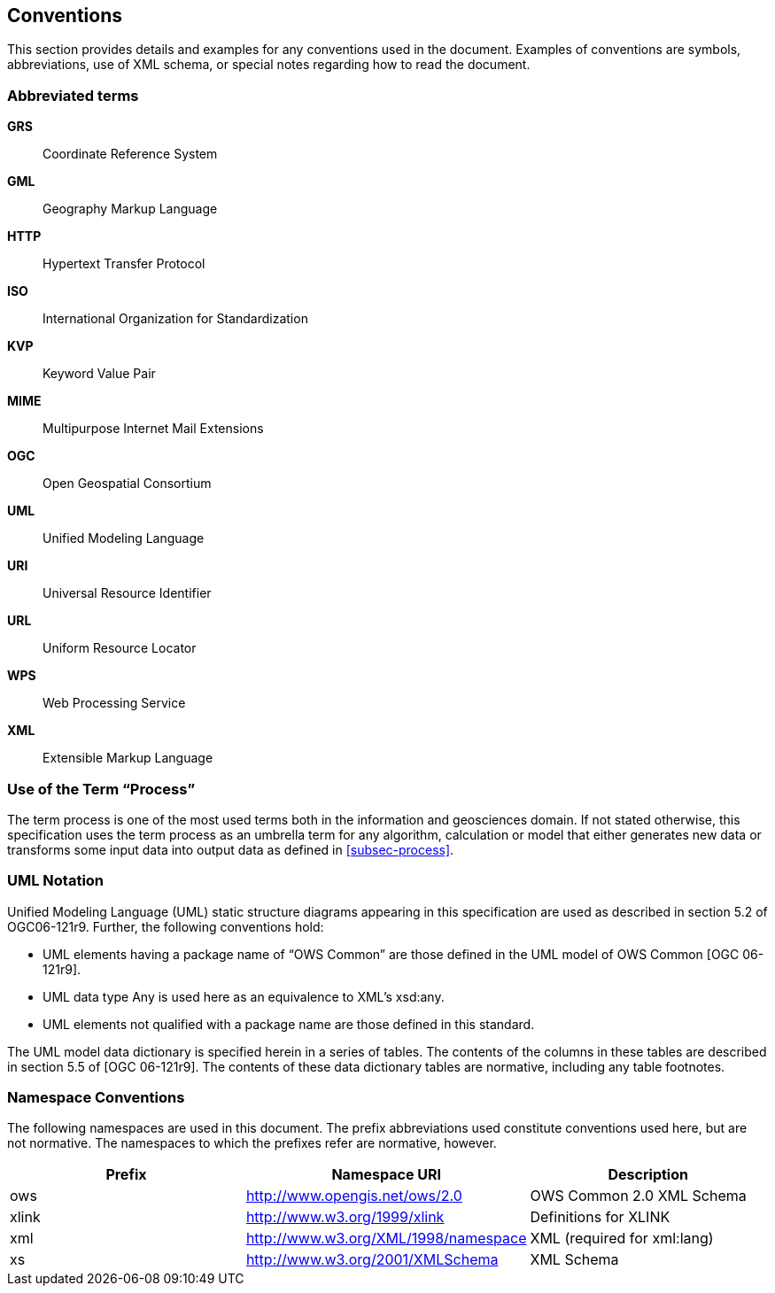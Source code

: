 
== Conventions
This section provides details and examples for any conventions used in the document. Examples of conventions are symbols, abbreviations, use of XML schema, or special notes regarding how to read the document.

=== Abbreviated terms

*GRS*:: Coordinate Reference System

*GML*:: Geography Markup Language

*HTTP*:: Hypertext Transfer Protocol

*ISO*:: International Organization for Standardization

*KVP*:: Keyword Value Pair

*MIME*:: Multipurpose Internet Mail Extensions

*OGC*:: Open Geospatial Consortium

*UML*:: Unified Modeling Language

*URI*:: Universal Resource Identifier

*URL*:: Uniform Resource Locator

*WPS*:: Web Processing Service

*XML*:: Extensible Markup Language


=== Use of the Term "`Process`"
The term process is one of the most used terms both in the information and geosciences domain. If not stated otherwise, this specification uses the term process as an umbrella term for any algorithm, calculation or model that either generates new data or transforms some input data into output data as defined in <<subsec-process>>.


=== UML Notation
Unified Modeling Language (UML) static structure diagrams appearing in this specification are used as described in section 5.2 of OGC06-121r9. Further, the following conventions hold:

- UML elements having a package name of "`OWS Common`" are those defined in the UML model of OWS Common [OGC 06-121r9].
- UML data type Any is used here as an equivalence to XML's xsd:any.
- UML elements not qualified with a package name are those defined in this standard.

The UML model data dictionary is specified herein in a series of tables. The contents of the columns in these tables are described in section 5.5 of [OGC 06-121r9]. The contents of these data dictionary tables are normative, including any table footnotes.

=== Namespace Conventions
The following namespaces are used in this document. The prefix abbreviations used constitute conventions used here, but are not normative. The namespaces to which the prefixes refer are normative, however.

[%unnumbered]
[cols="3"]
|===
^h|Prefix	^h|Namespace URI	^h|Description

|ows	|http://www.opengis.net/ows/2.0	|OWS Common 2.0 XML Schema
|xlink	|http://www.w3.org/1999/xlink	|Definitions for XLINK
|xml	|http://www.w3.org/XML/1998/namespace	|XML (required for xml:lang)
|xs	|http://www.w3.org/2001/XMLSchema	|XML Schema
|===

